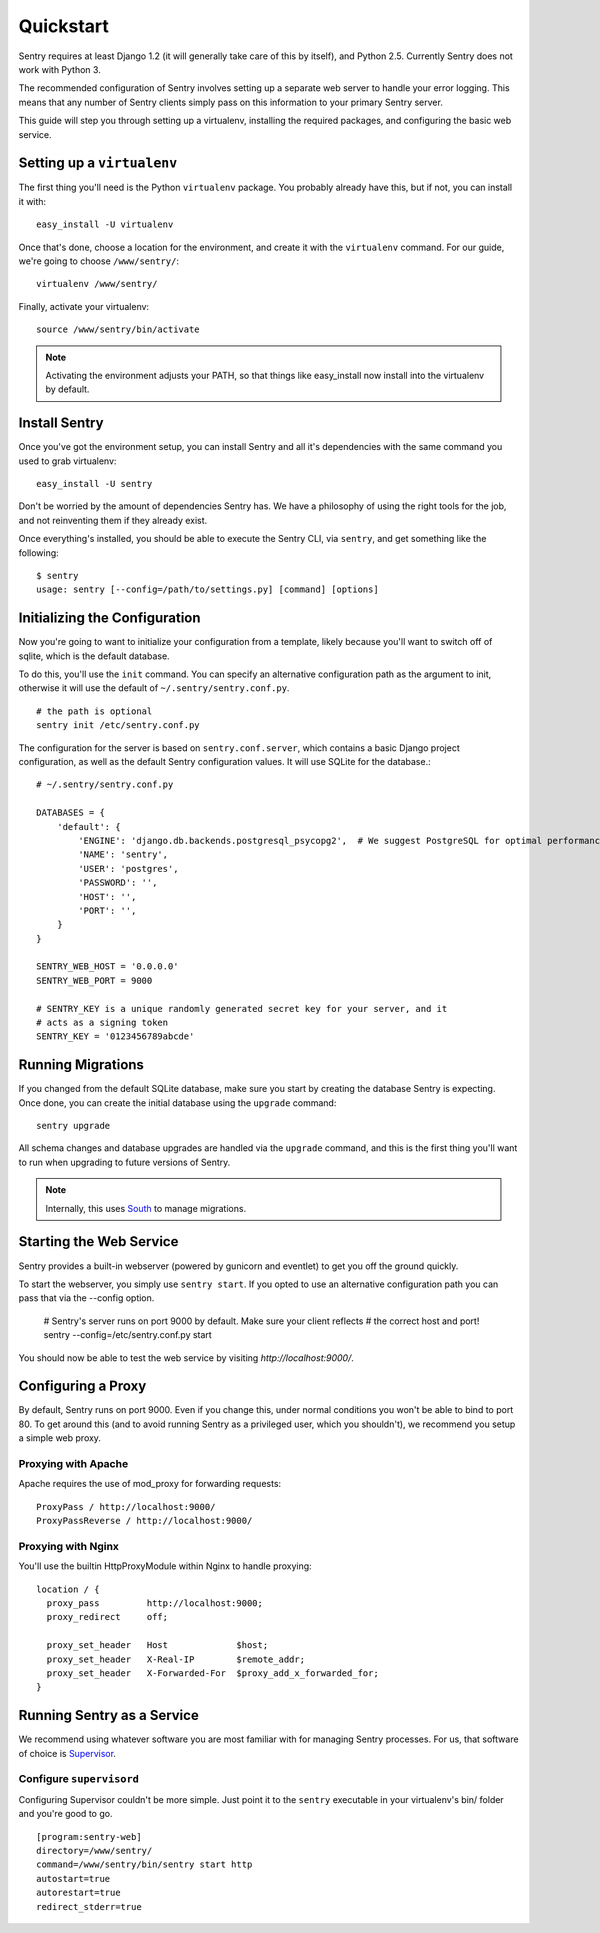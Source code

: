 Quickstart
==========

Sentry requires at least Django 1.2 (it will generally take care of this by itself),
and Python 2.5. Currently Sentry does not work with Python 3.

The recommended configuration of Sentry involves setting up a separate web server to handle your error
logging. This means that any number of Sentry clients simply pass on this information to your primary Sentry
server.

This guide will step you through setting up a virtualenv, installing the required packages,
and configuring the basic web service.

Setting up a ``virtualenv``
---------------------------

The first thing you'll need is the Python ``virtualenv`` package. You probably already
have this, but if not, you can install it with::

  easy_install -U virtualenv

Once that's done, choose a location for the environment, and create it with the ``virtualenv``
command. For our guide, we're going to choose ``/www/sentry/``::

  virtualenv /www/sentry/

Finally, activate your virtualenv::

  source /www/sentry/bin/activate

.. note:: Activating the environment adjusts your PATH, so that things like easy_install now
          install into the virtualenv by default.

Install Sentry
--------------

Once you've got the environment setup, you can install Sentry and all it's dependencies with
the same command you used to grab virtualenv::

  easy_install -U sentry

Don't be worried by the amount of dependencies Sentry has. We have a philosophy of using the right tools for
the job, and not reinventing them if they already exist.

Once everything's installed, you should be able to execute the Sentry CLI, via ``sentry``, and get something
like the following::

  $ sentry
  usage: sentry [--config=/path/to/settings.py] [command] [options]

Initializing the Configuration
------------------------------

Now you're going to want to initialize your configuration from a template, likely because you'll want to switch
off of sqlite, which is the default database.

To do this, you'll use the ``init`` command. You can specify an alternative configuration
path as the argument to init, otherwise it will use the default of ``~/.sentry/sentry.conf.py``.

::

    # the path is optional
    sentry init /etc/sentry.conf.py

The configuration for the server is based on ``sentry.conf.server``, which contains a basic Django project
configuration, as well as the default Sentry configuration values. It will use SQLite for the database.::

    # ~/.sentry/sentry.conf.py

    DATABASES = {
        'default': {
            'ENGINE': 'django.db.backends.postgresql_psycopg2',  # We suggest PostgreSQL for optimal performance
            'NAME': 'sentry',
            'USER': 'postgres',
            'PASSWORD': '',
            'HOST': '',
            'PORT': '',
        }
    }

    SENTRY_WEB_HOST = '0.0.0.0'
    SENTRY_WEB_PORT = 9000

    # SENTRY_KEY is a unique randomly generated secret key for your server, and it
    # acts as a signing token
    SENTRY_KEY = '0123456789abcde'

Running Migrations
------------------

If you changed from the default SQLite database, make sure you start by creating the database Sentry
is expecting. Once done, you can create the initial database using the ``upgrade`` command::

    sentry upgrade

All schema changes and database upgrades are handled via the ``upgrade`` command, and this is the first
thing you'll want to run when upgrading to future versions of Sentry.

.. note:: Internally, this uses `South <south.aeracode.org>`_ to manage migrations.

Starting the Web Service
------------------------

Sentry provides a built-in webserver (powered by gunicorn and eventlet) to get you off the ground quickly.

To start the webserver, you simply use ``sentry start``. If you opted to use an alternative configuration path
you can pass that via the --config option.

  # Sentry's server runs on port 9000 by default. Make sure your client reflects
  # the correct host and port!
  sentry --config=/etc/sentry.conf.py start

You should now be able to test the web service by visiting `http://localhost:9000/`.

Configuring a Proxy
-------------------

By default, Sentry runs on port 9000. Even if you change this, under normal conditions you won't be able to bind to
port 80. To get around this (and to avoid running Sentry as a privileged user, which you shouldn't), we recommend
you setup a simple web proxy.

Proxying with Apache
~~~~~~~~~~~~~~~~~~~~

Apache requires the use of mod_proxy for forwarding requests::

    ProxyPass / http://localhost:9000/
    ProxyPassReverse / http://localhost:9000/

Proxying with Nginx
~~~~~~~~~~~~~~~~~~~

You'll use the builtin HttpProxyModule within Nginx to handle proxying::

    location / {
      proxy_pass         http://localhost:9000;
      proxy_redirect     off;

      proxy_set_header   Host             $host;
      proxy_set_header   X-Real-IP        $remote_addr;
      proxy_set_header   X-Forwarded-For  $proxy_add_x_forwarded_for;
    }

Running Sentry as a Service
---------------------------

We recommend using whatever software you are most familiar with for managing Sentry processes. For us, that software
of choice is `Supervisor <http://supervisord.org/>`_.

Configure ``supervisord``
~~~~~~~~~~~~~~~~~~~~~~~~~

Configuring Supervisor couldn't be more simple. Just point it to the ``sentry`` executable in your virtualenv's bin/
folder and you're good to go.

::

  [program:sentry-web]
  directory=/www/sentry/
  command=/www/sentry/bin/sentry start http
  autostart=true
  autorestart=true
  redirect_stderr=true